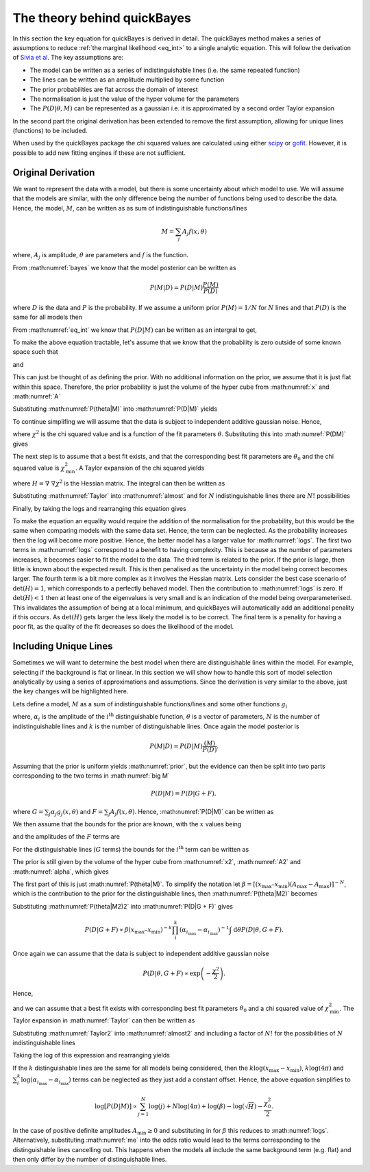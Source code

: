 .. _theory:

The theory behind quickBayes
============================

In this section the key equation for quickBayes is derived in detail.
The quickBayes method makes a series of assumptions to reduce :ref:`the marginal likelihood <eq_int>` to a single analytic equation.
This will follow the derivation of `Sivia et al <https://www.sciencedirect.com/science/article/pii/092145269290036R?via=ihub>`_.
The key assumptions are:

- The model can be written as a series of indistinguishable lines (i.e. the same repeated function)
- The lines can be written as an amplitude multiplied by some function
- The prior probabilities are flat across the domain of interest
- The normalisation is just the value of the hyper volume for the parameters
- The :math:`P(D|\underline\theta, M)` can be represented as a gaussian i.e. it is approximated by a second order Taylor expansion

In the second part the original derivation has been extended to remove the first assumption, allowing for unique lines (functions) to be included.

When used by the quickBayes package the chi squared values are calculated using either `scipy <https://scipy.org/>`_ or `gofit <https://ralna.github.io/GOFit/_build/html/index.html>`_.
However, it is possible to add new fitting engines if these are not sufficient.

Original Derivation
-------------------

We want to represent the data with a model, but there is some uncertainty about which model to use.
We will assume that the models are similar, with the only difference being the number of functions being used to describe the data.
Hence, the model, :math:`M`, can be written as as sum of indistinguishable functions/lines

.. math::

    M = \sum_j A_j f(x, \theta)

where, :math:`A_j` is amplitude, :math:`\theta` are parameters and :math:`f` is the function.

From :math:numref:`bayes` we know that the model posterior can be written as

.. math::

   P(M|D) = P(D|M) \frac{P(M)}{P(D)}

where :math:`D` is the data and :math:`P` is the probability.
If we assume a uniform prior :math:`P(M) = 1/N` for :math:`N` lines and that :math:`P(D)` is the same for all models then

.. math::
   :label: prior

    P(M|D) \propto P(D|M).

From :math:numref:`eq_int` we know that :math:`P(D|M)` can be written as an intergral to get,

.. math::
    :label: P(D|M)

    P(D|M) \propto \int \mathrm{d}^N\theta P(D | \theta, M) P(\theta | M).

To make the above equation tractable, let's assume that we know that the probability is zero outside of some known space such that

.. math::
   :label: x

   x_\mathrm{min} \le x \le x_\mathrm{max}

and

.. math::
   :label: A

   0 \le A_j \le A_\mathrm{max}.

This can just be thought of as defining the prior.
With no additional information on the prior, we assume that it is just flat within this space.
Therefore, the prior probability is just the volume of the hyper cube from :math:numref:`x` and :math:numref:`A`

.. math::
   :label: P(theta|M)

    P(\theta | M) = [(x_\mathrm{max} – x_\mathrm{min}) A_\mathrm{max}]^{-N}.

Substituting :math:numref:`P(theta|M)` into :math:numref:`P(D|M)` yields

.. math::
   :label: P(DM)

   P(D|M) \propto [(x_\mathrm{max} – x_\mathrm{min}) A_\mathrm{max}]^{-N}\int \mathrm{d}^N\theta P(D|\theta, M).

To continue simplifing we will assume that the data is subject to independent additive gaussian noise.
Hence,

.. math::
   :label: P(D|theta,M)_exp

   P(D|\theta, M) \propto \exp\left(-\frac{\chi^2}{2}\right)

where :math:`\chi^2` is the chi squared value and is a function of the fit parameters :math:`\theta`.
Substituting this into :math:numref:`P(DM)` gives

.. math::
   :label: almost

    P(D|M) \propto [(x_\mathrm{max} – x_\mathrm{min}) A_\mathrm{max}]^{-N}\int \mathrm{d}^N\theta \exp\left(-\frac{\chi^2}{2}\right).

The next step is to assume that a best fit exists, and that the corresponding best fit parameters are :math:`\theta_0` and the chi squared value is :math:`\chi_\mathrm{min}^2`.
A Taylor expansion of the chi squared yields

.. math::
   :label: chi2_expansion

   \chi^2 \approx \chi^2_\mathrm{min} + \frac{1}{2}[\underline{\theta} - \underline{\theta_0}]^\mathrm{T}H(\underline{\theta_0})[\underline{\theta} - \underline{\theta_0}],

where :math:`H = \underline{\nabla} \ \underline{\nabla} \chi^2` is the Hessian matrix.
The integral can then be written as

.. math::
   :label: Taylor

   \int \mathrm{d}^N\theta \exp\left(-\frac{\chi^2}{2}\right) \approx \exp\left(-\frac{\chi^2_\mathrm{min}}{2}\right) \frac{(4\pi)^N}{\sqrt{(\mathrm{det}(H) }}.

Substituting :math:numref:`Taylor` into :math:numref:`almost` and for :math:`N` indistinguishable lines there are :math:`N!` possibilities

.. math::
   :label: sivia

   P(D|M) \propto P(M|D) \propto \frac{N! (4\pi)^N }{[(x_\mathrm{max} - x_\mathrm{min})A_\mathrm{max}]^N \sqrt{\mathrm{det}(H)}} \exp\left(-\frac{\chi^2_0}{2}\right).

Finally, by taking the logs and rearranging this equation gives

.. math::
   :label: logs

   \log{[P(D|M)]} \propto \sum_{j=1}^{N}\log{(j)} +
   N\log{(4\pi)} - N\log{([x_\mathrm{max} - x_\mathrm{min}]A_\mathrm{max})} -
   \log{(\sqrt{\mathrm{det}(H)})}  -
   \frac{\chi^2_0}{2}.

To make the equation an equality would require the addition of the normalisation for the probability, but this would be the same when comparing models with the same data set.
Hence, the term can be neglected.
As the probability increases then the log will become more positive.
Hence, the better model has a larger value for :math:numref:`logs`.
The first two terms in :math:numref:`logs` correspond to a benefit to having complexity.
This is because as the number of parameters increases, it becomes easier to fit the model to the data.
The third term is related to the prior.
If the prior is large, then little is known about the expected result.
This is then penalised as the uncertainty in the model being correct becomes larger.
The fourth term is a bit more complex as it involves the Hessian matrix.
Lets consider the best case scenario of :math:`\mathrm{det}(H) = 1`, which corresponds to a perfectly behaved model.
Then the contribution to :math:numref:`logs` is zero.
If :math:`\mathrm{det}(H) < 1` then at least one of the eigenvalues is very small and is an indication of the model being overparameterised.
This invalidates the assumption of being at a local minimum, and quickBayes will automatically add an additional penality if this occurs.
As :math:`\mathrm{det}(H)` gets larger the less likely the model is to be correct.
The final term is a penality for having a poor fit, as the quality of the fit decreases so does the likelihood of the model.

Including Unique Lines
----------------------

Sometimes we will want to determine the best model when there are distinguishable lines within the model.
For example, selecting if the background is flat or linear.
In this section we will show how to handle this sort of model selection analytically by using a series of approximations and assumptions.
Since the derivation is very similar to the above, just the key changes will be highlighted here.

Lets define a model, :math:`M` as a sum of indistinguishable functions/lines and some other functions :math:`g_i`

.. math::
   :label: big M

   M = \sum_i^k \alpha_i g_i(x, \underline{\theta}) + \sum_j^N A_j f(x, \underline{\theta})

where, :math:`\alpha_i` is the amplitude of the :math:`i^\mathrm{th}` distinguishable function, :math:`\underline{\theta}` is a vector of parameters, :math:`N` is the number of indistinguishable lines and :math:`k` is the number of distinguishable lines.
Once again the model posterior is

.. math::

   P(M|D) = P(D|M) \frac{(M)}{P(D)}.

Assuming that the prior is uniform yields :math:numref:`prior`, but the evidence can then be split into two parts corresponding to the two terms in :math:numref:`big M`

.. math::

   P(D|M) = P(D|G + F),

where :math:`G = \sum_j \alpha_j g_j(x, \underline{\theta})` and :math:`F = \sum_j A_j f(x, \underline{\theta})`.
Hence, :math:numref:`P(D|M)` can be written as

.. math::
    :label: P(D|G + F)

    P(D|M) \propto \int \mathrm{d}\underline{\theta} P(D | \underline{\theta}, G + F) P(\underline{\theta} | G + F).

We then assume that the bounds for the prior are known, with the :math:`x` values being

.. math::
   :label: x2

   x_\mathrm{min} \le x \le x_\mathrm{max}

and the amplitudes of the :math:`F` terms are

.. math::
   :label: A2

   A_\mathrm{min} \le A_j \le A_\mathrm{max}.

For the distinguishable lines (:math:`G` terms) the bounds for the :math:`i^\mathrm{th}` term can be written as

.. math::
   :label: alpha

   \alpha_{i_\mathrm{min}} \le \alpha_i \le \alpha_{i_\mathrm{max}}.

The prior is still given by the volume of the hyper cube from :math:numref:`x2`, :math:numref:`A2` and :math:numref:`alpha`, which gives

.. math::
   :label: P(theta|M2)

    P(\underline{\theta} | G + F) = [(x_\mathrm{max} – x_\mathrm{min}) (A_\mathrm{max}-A_\mathrm{max})]^{-N}(x_\mathrm{max} – x_\mathrm{min})^{-k}\prod_i^k (\alpha_{i_\mathrm{max}}-\alpha_{i_\mathrm{max}})]^{-1}.

The first part of this is just :math:numref:`P(theta|M)`.
To simplify the notation let :math:`\beta =  [(x_\mathrm{max} – x_\mathrm{min}) (A_\mathrm{max}-A_\mathrm{max})]^{-N}`, which is the contribution to the prior for the distinguishable lines, then :math:numref:`P(theta|M2)` becomes

.. math::
   :label: P(theta|M2)2

   P(\underline{\theta} | G + F) = \beta (x_\mathrm{max} – x_\mathrm{min})^{-k}\prod_i^k (\alpha_{i_\mathrm{max}}-\alpha_{i_\mathrm{max}})]^{-1}.


Substituting :math:numref:`P(theta|M2)2` into :math:numref:`P(D|G + F)` gives

.. math::

   P(D|G + F) \propto \beta (x_\mathrm{max} – x_\mathrm{min})^{-k}\prod_i^k (\alpha_{i_\mathrm{max}}-\alpha_{i_\mathrm{max}})^{-1} \int \mathrm{d}\underline{\theta} P(D | \underline{\theta}, G + F).

Once again we can assume that the data is subject to independent additive gaussian noise

.. math::

   P(D|\underline{\theta}, G + F) \propto \exp\left(-\frac{\chi^2}{2}\right).

Hence,

.. math::
   :label: almost2

   P(D|G + F) \propto  \beta (x_\mathrm{max} – x_\mathrm{min})^{-k}\prod_i^k (\alpha_{i_\mathrm{max}}-\alpha_{i_\mathrm{max}})^{-1} \int \mathrm{d}\underline{\theta} \exp\left( - \frac{\chi^2}{2}\right)

and we can assume that a best fit exists with corresponding best fit parameters :math:`\underline{\theta_0}` and a chi squared value of :math:`\chi_\mathrm{min}^2`.
The Taylor expansion in :math:numref:`Taylor` can then be written as

.. math::
   :label: Taylor2

   \int \mathrm{d}\underline{\theta} \exp\left(-\frac{\chi^2}{2}\right) \approx \exp\left(-\frac{\chi^2_\mathrm{min}}{2}\right) \frac{(4\pi)^{N+k}}{\sqrt{\mathrm{det}(H) }}.

Substituting :math:numref:`Taylor2` into :math:numref:`almost2` and including a factor of :math:`N!` for the possibilities of :math:`N` indistinguishable lines

.. math::
   :label: me

   P(D|M) \propto P(M|D) \propto \frac{N! (4\pi)^{N+k}\beta }{\sqrt{H}(x_\mathrm{max} – x_\mathrm{min})^{k}\prod_i^k (\alpha_{i_\mathrm{max}}-\alpha_{i_\mathrm{max}})} \exp\left(-\frac{\chi^2_0}{2}\right).

Taking the log of this expression and rearranging yields

.. math::
   :nowrap:

   \begin{eqnarray}
   \log{[P(D|M)]} \propto \sum_{j=1}^{N}\log{(j)} +
   (N+k)\log{(4\pi)} + \log{(\beta)} -
   \log{(\sqrt{H})} \\ -
   k\log{(x_\mathrm{max} - x_\mathrm{min})}
   - \sum_i^k
   \log{(\alpha_{i_\mathrm{max}}-
   \alpha_{i_\mathrm{max}})} -
   \frac{\chi^2_0}{2}.
   \end{eqnarray}

If the :math:`k` distinguishable lines are the same for all models being considered, then the :math:`k\log{(x_\mathrm{max} - x_\mathrm{min})}`, :math:`k\log{(4\pi)}` and :math:`\sum_i^k
\log{(\alpha_{i_\mathrm{max}}-
\alpha_{i_\mathrm{max}})}` terms can be neglected as they just add a constant offset.
Hence, the above equation simplifies to

.. math::

   \log{[P(D|M)]} \propto \sum_{j=1}^{N}\log{(j)} +
   N\log{(4\pi)} + \log{(\beta)} -
   \log{(\sqrt{H})}  -
   \frac{\chi^2_0}{2}.

In the case of positive definite amplitudes :math:`A_\mathrm{min} \ge 0` and substituting in for :math:`\beta` this reduces to :math:numref:`logs`.
Alternatively, substituting :math:numref:`me` into the odds ratio would lead to the terms corresponding to the distinguishable lines cancelling out.
This happens when the models all include the same background term (e.g. flat) and then only differ by the number of distinguishable lines.
